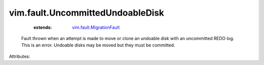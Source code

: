 .. _vim.fault.MigrationFault: ../../vim/fault/MigrationFault.rst


vim.fault.UncommittedUndoableDisk
=================================
    :extends:

        `vim.fault.MigrationFault`_

  Fault thrown when an attempt is made to move or clone an undoable disk with an uncommitted REDO log. This is an error. Undoable disks may be moved but they must be committed.

Attributes:




